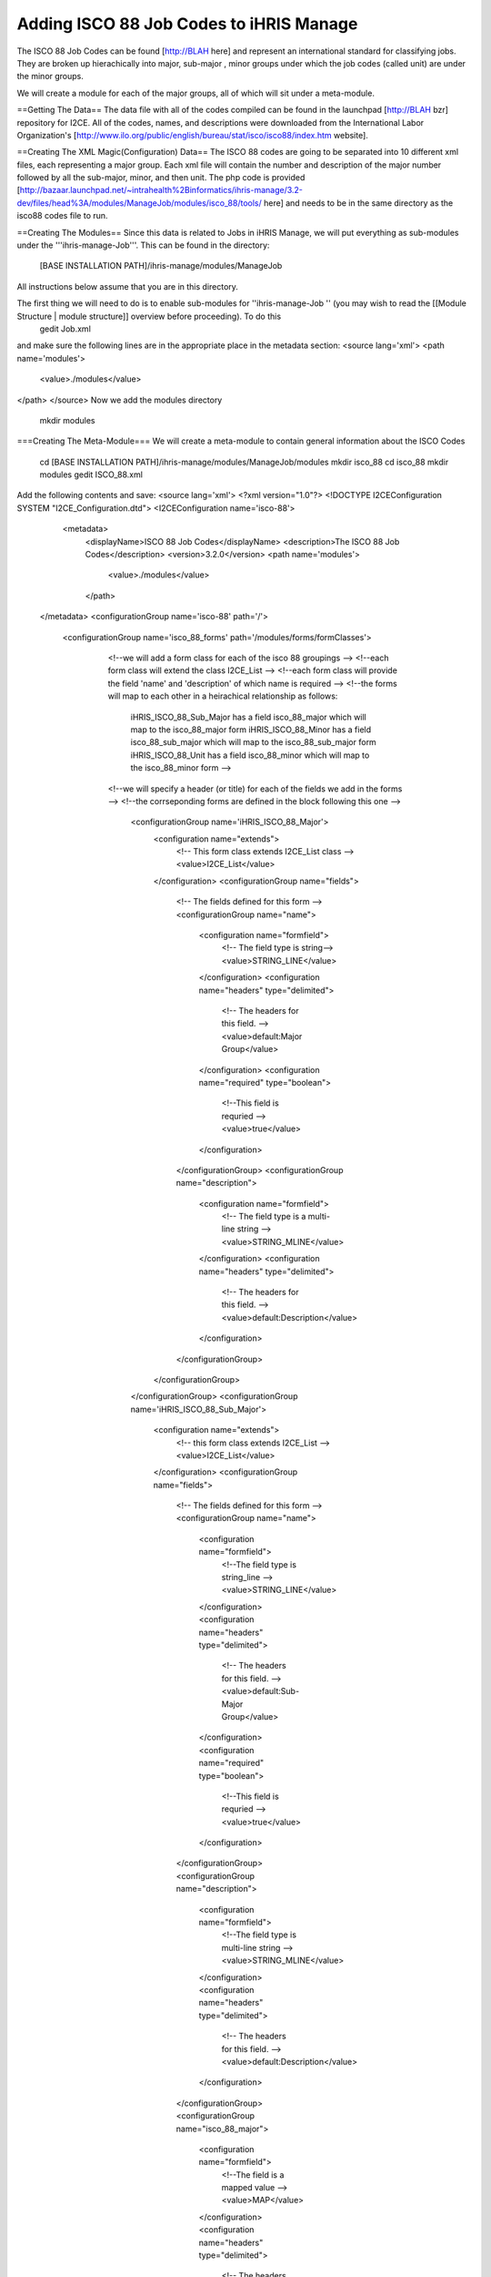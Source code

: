 Adding ISCO 88 Job Codes to iHRIS Manage
========================================

The ISCO 88 Job Codes can be found [http://BLAH here] and represent an international standard for classifying jobs.  They are broken up hierachically into  major, sub-major , minor groups under which the job codes (called unit) are under the minor groups.

We will create a module for each of the major groups, all of which will sit under a meta-module.

==Getting The Data==
The data file with all of the codes compiled can be found in the launchpad [http://BLAH bzr] repository for I2CE. All of the codes, names, and descriptions were downloaded from the International Labor Organization's [http://www.ilo.org/public/english/bureau/stat/isco/isco88/index.htm website].

==Creating The XML Magic(Configuration) Data==
The ISCO 88 codes are going to be separated into 10 different xml files, each representing a major group. Each xml file will contain the number and description of the major number followed by all the sub-major, minor, and then unit. The php code is provided [http://bazaar.launchpad.net/~intrahealth%2Binformatics/ihris-manage/3.2-dev/files/head%3A/modules/ManageJob/modules/isco_88/tools/ here] and needs to be in the same directory as the isco88 codes file to run.

==Creating The Modules==
Since this data is related to Jobs in iHRIS Manage, we will put everything as sub-modules under the '''ihris-manage-Job'''. This can be found in the directory:
 [BASE INSTALLATION PATH]/ihris-manage/modules/ManageJob
All instructions below assume that you are in this directory.

The first thing we will need to do is to enable sub-modules for ''ihris-manage-Job '' (you may wish to read the [[Module Structure | module structure]] overview before proceeding).  To do this
 gedit Job.xml
and make sure the following lines are in the appropriate place in the metadata section:
<source lang='xml'>
<path name='modules'>
  <value>./modules</value>
</path>
</source>
Now we add the modules directory
 mkdir modules
===Creating The Meta-Module===
We will create a meta-module to contain general information about the ISCO Codes
 cd [BASE INSTALLATION PATH]/ihris-manage/modules/ManageJob/modules
 mkdir isco_88
 cd isco_88
 mkdir modules
 gedit ISCO_88.xml
Add the following contents and save:
<source lang='xml'>
<?xml version="1.0"?>       
<!DOCTYPE I2CEConfiguration SYSTEM "I2CE_Configuration.dtd">
<I2CEConfiguration name='isco-88'>      
  <metadata>
    <displayName>ISCO 88 Job Codes</displayName>   
    <description>The ISCO 88 Job Codes</description>
    <version>3.2.0</version>
    <path name='modules'>
      <value>./modules</value>
    </path>
 </metadata>
 <configurationGroup name='isco-88' path='/'>

   <configurationGroup name='isco_88_forms' path='/modules/forms/formClasses'>
     <!--we will add a form class for each of the isco 88 groupings -->
     <!--each form class will extend the class I2CE_List -->
     <!--each form class will provide the field 'name' and 'description' of which name is required -->
     <!--the forms will map to each other in a heirachical relationship as follows:
         iHRIS_ISCO_88_Sub_Major has a field isco_88_major which will map to the isco_88_major form
         iHRIS_ISCO_88_Minor has a field isco_88_sub_major which will map to the isco_88_sub_major form
         iHRIS_ISCO_88_Unit has a field isco_88_minor which will map to the isco_88_minor form
         -->
     <!--we will specify a header (or title) for each of the fields we add in the forms -->
     <!--the corrseponding forms are defined in the block  following this one -->
        <configurationGroup name='iHRIS_ISCO_88_Major'>
          <configuration name="extends">
            <!-- This form class extends I2CE_List class  -->
            <value>I2CE_List</value>
          </configuration>
          <configurationGroup name="fields">
            <!-- The fields defined for this form -->
            <configurationGroup name="name">
              <configuration name="formfield">
                <!-- The field type is string-->
                <value>STRING_LINE</value>
              </configuration>
              <configuration name="headers" type="delimited">
                <!-- The headers for this field. -->   
                <value>default:Major Group</value>
              </configuration>
              <configuration name="required" type="boolean">
                <!--This field is requried -->
                <value>true</value>
              </configuration>
            </configurationGroup>
            <configurationGroup name="description">
              <configuration name="formfield">
                <!-- The field type is a multi-line string -->
                <value>STRING_MLINE</value>
              </configuration>
              <configuration name="headers" type="delimited">
                <!-- The headers for this field. -->   
                <value>default:Description</value>
              </configuration>
            </configurationGroup>
          </configurationGroup>
        </configurationGroup>
        <configurationGroup name='iHRIS_ISCO_88_Sub_Major'>
          <configuration name="extends">
            <!-- this form class extends I2CE_List -->
            <value>I2CE_List</value>
          </configuration>
          <configurationGroup name="fields">
            <!-- The fields defined for this form -->
            <configurationGroup name="name">
              <configuration name="formfield">
                <!--The field type is string_line -->
                <value>STRING_LINE</value>
              </configuration>
              <configuration name="headers" type="delimited">
                <!-- The headers for this field. -->   
                <value>default:Sub-Major Group</value>
              </configuration>
              <configuration name="required" type="boolean">
                <!--This field is requried -->
                <value>true</value>
              </configuration>
            </configurationGroup>
            <configurationGroup name="description">
              <configuration name="formfield">
                <!--The field type is multi-line string -->
                <value>STRING_MLINE</value>
              </configuration>
              <configuration name="headers" type="delimited">
                <!-- The headers for this field. -->   
                <value>default:Description</value>
              </configuration>
            </configurationGroup>
            <configurationGroup name="isco_88_major">
              <configuration name="formfield">
                <!--The field  is a mapped  value -->
                <value>MAP</value>
              </configuration>
              <configuration name="headers" type="delimited">
                <!-- The headers for this field. -->   
                <value>default:Major Group</value>
              </configuration>
            </configurationGroup>
          </configurationGroup>
        </configurationGroup>
        <configurationGroup name='iHRIS_ISCO_88_Minor'>
          <configurationGroup name="fields">
            <!-- The fields defined for this form -->
            <configurationGroup name="name">
              <configuration name="formfield">
                <!--The field type is string -->
                <value>STRING_LINE</value>
              </configuration>
              <configuration name="headers" type="delimited">
                <!-- The headers for this field. -->   
                <value>default:Minor Group</value>
              </configuration>
              <configuration name="required" type="boolean">
                <!--This field is requried -->
                <value>true</value>
              </configuration>
            </configurationGroup>
            <configurationGroup name="description">
              <configuration name="formfield">
                <!--The field type is mult-line string -->
                <value>STRING_MLINE</value>
              </configuration>
              <configuration name="headers" type="delimited">
                <!-- The headers for this field. -->   
                <value>default:Description</value>
              </configuration>
            </configurationGroup>
            <configurationGroup name="isco_88_sub_major">
              <configuration name="formfield">
                <!--The field is a mapped value -->
                <value>MAP</value>
              </configuration>
              <configuration name="headers" type="delimited">
                <!-- The headers for this field. -->   
                <value>default:Sub-Major Group</value>
              </configuration>
            </configurationGroup>
          </configurationGroup>
        </configurationGroup>
        <configurationGroup name='iHRIS_ISCO_88_Unit'>
          <configurationGroup name="fields">
            <!-- The fields defined for this form-->
            <configurationGroup name="name">
              <configuration name="formfield">
                <!--The field type is string -->
                <value>STRING_LINE</value>
              </configuration>
              <configuration name="headers" type="delimited">
                <!-- The headers for this field. -->   
                <value>default:Unit</value>
              </configuration>
              <configuration name="required" type="boolean">
                <!--This field is requried -->
                <value>true</value>
              </configuration>
            </configurationGroup>
            <configurationGroup name="description">
              <configuration name="formfield">
                <!--The field type is a mult-line string -->
                <value>STRING_LINE</value>
              </configuration>
              <configuration name="headers" type="delimited">
                <!-- The headers for this field. -->   
                <value>default:Description</value>
              </configuration>
            </configurationGroup>
            <configurationGroup name="isco_88_sub_major">
              <configuration name="formfield">
                <!--The field is a mapped-value -->
                <value>MAP</value>
              </configuration>
              <configuration name="headers" type="delimited">
                <!-- The headers for this field. -->   
                <value>default:Minor Group</value>
              </configuration>
            </configurationGroup>
          </configurationGroup>
        </configurationGroup>
    </configurationGroup>


   <configurationGroup name='isco_88_forms' path='/modules/forms/forms'>
     <!--we will add a form for each of the isco 88 groupings -->
        <configurationGroup name='isco_88_major'>
          <configuration name='class' values='single'>
            <!-- The name of the class providing the form -->
            <value>iHRIS_ISCO_88_Major</value>
          </configuration>
          <configuration name='display' values='single'>
            <!-- The display name for this form -->
            <value>ISCO 88 Major</value>
          </configuration>
          <configuration name="storage" values='single'>
            <!-- The storage mechanism for this form. --!>
            <value>magicdata</value>
          </configuration>
        </configurationGroup>
        <configurationGroup name='isco_88_sub_major'>
          <configuration name='class' values='single'>
            <!-- The name of the class providing the form -->
            <value>iHRIS_ISCO_88_Sub_Major</value>
          </configuration>
          <configuration name='display' values='single'>
            <!-- The display name for this form -->
            <value>ISCO 88 Sub-Major</value>
          </configuration>
          <configuration name="storage" values='single'>
            <!-- The storage mechanism for this form. --!>
            <value>magicdata</value>
          </configuration>
        </configurationGroup>
        <configurationGroup name='isco_88_minor'>
          <configuration name='class' values='single'>
            <!-- The name of the class providing the form -->
            <value>iHRIS_ISCO_88_Minor</value>
          </configuration>
          <configuration name='display' values='single'>
            <!-- The display name for this form -->
            <value>ISCO 88 Minor</value>
          </configuration>
          <configuration name="storage" values='single'>
            <!-- The storage mechanism for this form. -->
            <value>magicdata</value>
          </configuration>
        </configurationGroup>
        <configurationGroup name='isco_88_unit'>
          <configuration name='class' values='single'>
            <!-- The name of the class providing the form -->
            <value>iHRIS_ISCO_88_Unit</value>
          </configuration>
          <configuration name='display' values='single'>
            <!-- The display name for this form -->
            <value>ISCO 88 Unit</value>
          </configuration>
          <configuration name="storage" values='single'>
            <!-- The storage mechanism for this form. -->
            <value>magicdata</value>
          </configuration>
        </configurationGroup>
     </configurationGroup>




   <configurationGroup name='isco_88_field' path='/modules/forms/formClasses/iHRIS_Job/fields/isco_88_unit'>
     <!--Add the isco_88_unit field into iHRIS_Job which will point to the isco_88_units/job codes we have-->
     <configuration name="formfield">
       <!-- This is a mapped value-->
       <value>MAP</value>
     </configuration>
     <configuration name="headers" type="delimited">
       <!-- The headers for this field. -->   
       <value>default:ISCO 88 Code</value>
     </configuration>
     <configurationGroup name="display">
       <configurationGroup name="default">
         <configuration name="fields">
           <!--This describes the default display and select isco_88_unit field.  We start
               in the lowest part of the hierarchy of forms, isco_88_unit and proceed up to the top
               part, the isco_88_major. The forms are separated by colons.  
               When a value is selected, the full hierarchy is displayed. 
               When a value is displayed, we only display the the isco_88_unit data, as the
               other forms' display is suppressed by the [ ] -->
           <value>isco_88_unit:[isco_88_minor]:[isco_88_sub_major]:[isco_88_major]</value>
         </configuration>
       </configurationGroup>
     </configurationGroup>
   </configurationGroup>
 </configurationGroup>
</I2CEConfiguration>
</source>

===Creating The Sub-Modules===
We are going to create a sub-module for each of the Major Groups.  

The template for the configuration file is:
<source lang='xml'>
<?xml version="1.0"?>       
<!DOCTYPE I2CEConfiguration SYSTEM "I2CE_Configuration.dtd">
<I2CEConfiguration name='isco-88-major-XX'>      
  <metadata>
    <displayName>ISCO 88 Job Codes</displayName>   
    <description>The ISCO 88 Job Codes</description>
    <version>3.2.0</version>
    <requirement name='isco-88'> 
       <atLeast version='3.2'/>
       <lessThan version='3.3'/>
    </requirement>
 </metadata>
 <configurationGroup name='isco-88-major-XX' path='/'> 
   <!--Form Data Goes here -->
 </configurationGroup>
</I2CEConfiguration> 
</source>
where '''XX''' is the Major Group number.

For each Major Group number ''XX'', we will do:
 mkdir [BASE INSTALLATION PATH]/ihris-manage/modules/ManageJob/modules/isco_88/modules/isco_88_major_XX
and put the generated configuration file in this directory.

[[Category:Implementer Resources]][[Category:iHRIS Manage]][[Category:Review2013]]

